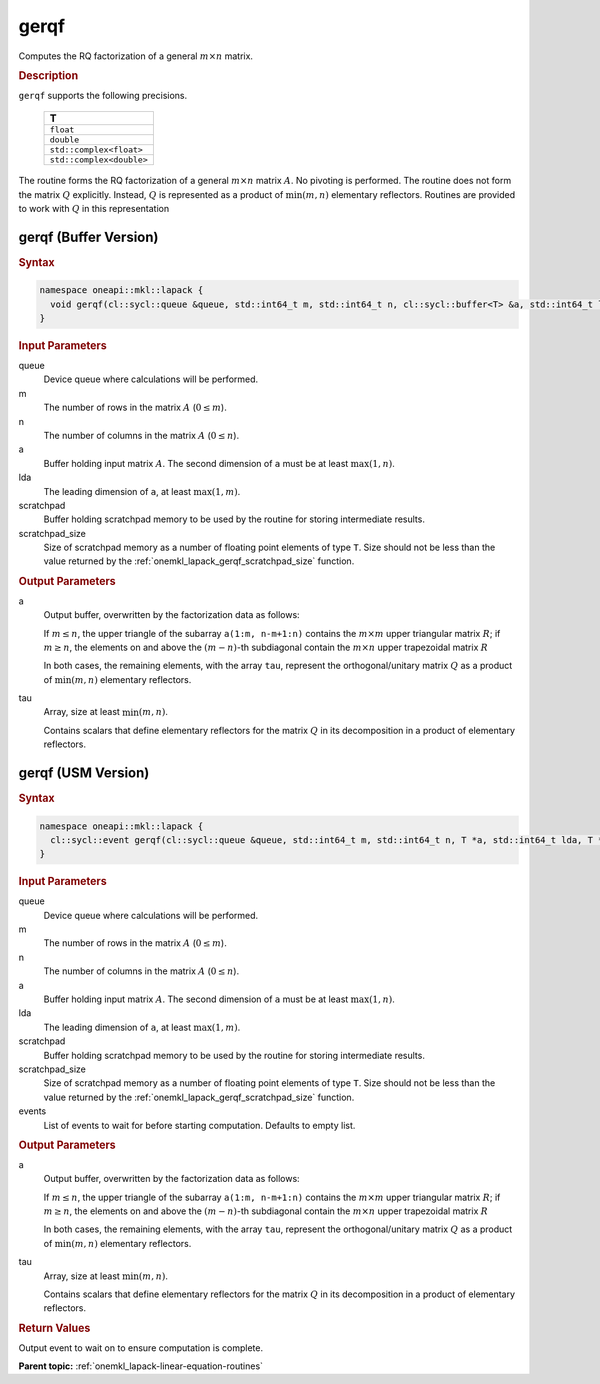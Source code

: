 .. SPDX-FileCopyrightText: 2019-2020 Intel Corporation
..
.. SPDX-License-Identifier: CC-BY-4.0

.. _onemkl_lapack_gerqf:

gerqf
=====

Computes the RQ factorization of a general :math:`m \times n` matrix.

.. container:: section

  .. rubric:: Description
      
``gerqf`` supports the following precisions.

     .. list-table:: 
        :header-rows: 1

        * -  T 
        * -  ``float`` 
        * -  ``double`` 
        * -  ``std::complex<float>`` 
        * -  ``std::complex<double>``

The routine forms the RQ factorization of a general :math:`m \times n` matrix :math:`A`. No pivoting is performed.
The routine does not form the matrix :math:`Q` explicitly. Instead, :math:`Q` is represented as a product of :math:`\min(m, n)` elementary reflectors. Routines are provided to work with :math:`Q` in this representation

gerqf (Buffer Version)
----------------------

.. container:: section

  .. rubric:: Syntax

.. code-block:: cpp

    namespace oneapi::mkl::lapack {
      void gerqf(cl::sycl::queue &queue, std::int64_t m, std::int64_t n, cl::sycl::buffer<T> &a, std::int64_t lda, cl::sycl::buffer<T> &tau, cl::sycl::buffer<T> &scratchpad, std::int64_t scratchpad_size)
    }

.. container:: section

  .. rubric:: Input Parameters

queue
   Device queue where calculations will be performed.
   
m
   The number of rows in the matrix :math:`A` (:math:`0 \le m`).
   
n
   The number of columns in the matrix :math:`A` (:math:`0 \le n`).
   
a
   Buffer holding input matrix :math:`A`. The second dimension of ``a`` must be at least :math:`\max(1, n)`.
   
lda
   The leading dimension of ``a``, at least :math:`\max(1, m)`.
      
scratchpad
   Buffer holding scratchpad memory to be used by the routine for storing intermediate results.
   
scratchpad_size
   Size of scratchpad memory as a number of floating point elements of type ``T``. Size should not be less than the value returned by the :ref:`onemkl_lapack_gerqf_scratchpad_size` function.

.. container:: section

  .. rubric:: Output Parameters

a
   Output buffer, overwritten by the factorization data as follows:

   If :math:`m \le n`, the upper triangle of the subarray ``a(1:m, n-m+1:n)`` contains the :math:`m \times m` upper triangular matrix :math:`R`; if :math:`m \ge n`, the elements on and above the :math:`(m-n)`-th subdiagonal contain the :math:`m \times n` upper trapezoidal matrix :math:`R`

   In both cases, the remaining elements, with the array ``tau``, represent the orthogonal/unitary matrix :math:`Q` as a product of :math:`\min(m,n)` elementary reflectors.

tau
   Array, size at least :math:`\min(m,n)`.

   Contains scalars that define elementary reflectors for the matrix :math:`Q` in its decomposition in a product of elementary reflectors.

gerqf (USM Version)
----------------------

.. container:: section

  .. rubric:: Syntax

.. code-block:: cpp

    namespace oneapi::mkl::lapack {
      cl::sycl::event gerqf(cl::sycl::queue &queue, std::int64_t m, std::int64_t n, T *a, std::int64_t lda, T *tau, T *scratchpad, std::int64_t scratchpad_size, const cl::sycl::vector_class<cl::sycl::event> &events = {})
    }

.. container:: section

  .. rubric:: Input Parameters

queue
   Device queue where calculations will be performed.
   
m
   The number of rows in the matrix :math:`A` (:math:`0 \le m`).
   
n
   The number of columns in the matrix :math:`A` (:math:`0 \le n`).
   
a
   Buffer holding input matrix :math:`A`. The second dimension of ``a`` must be at least :math:`\max(1, n)`.
   
lda
   The leading dimension of ``a``, at least :math:`\max(1, m)`.
      
scratchpad
   Buffer holding scratchpad memory to be used by the routine for storing intermediate results.
   
scratchpad_size
   Size of scratchpad memory as a number of floating point elements of type ``T``. Size should not be less than the value returned by the :ref:`onemkl_lapack_gerqf_scratchpad_size` function.

events
   List of events to wait for before starting computation. Defaults to empty list.

.. container:: section

  .. rubric:: Output Parameters

a
   Output buffer, overwritten by the factorization data as follows:

   If :math:`m \le n`, the upper triangle of the subarray ``a(1:m, n-m+1:n)`` contains the :math:`m \times m` upper triangular matrix :math:`R`; if :math:`m \ge n`, the elements on and above the :math:`(m-n)`-th subdiagonal contain the :math:`m \times n` upper trapezoidal matrix :math:`R`

   In both cases, the remaining elements, with the array ``tau``, represent the orthogonal/unitary matrix :math:`Q` as a product of :math:`\min(m,n)` elementary reflectors.

tau
   Array, size at least :math:`\min(m,n)`.

   Contains scalars that define elementary reflectors for the matrix :math:`Q` in its decomposition in a product of elementary reflectors.

.. container:: section

  .. rubric:: Return Values
         
Output event to wait on to ensure computation is complete.

**Parent topic:** :ref:`onemkl_lapack-linear-equation-routines`

